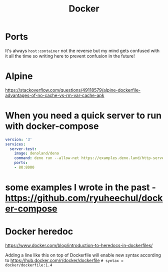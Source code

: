 #+title: Docker

* Ports
It's always =host:container= not the reverse but my mind gets confused with it all the time so writing here to prevent confusion in the future!

* Alpine
https://stackoverflow.com/questions/49118579/alpine-dockerfile-advantages-of-no-cache-vs-rm-var-cache-apk

* When you need a quick server to run with docker-compose

#+begin_src yaml
version: '3'
services:
  server-test:
    image: denoland/deno
    command: deno run --allow-net https://examples.deno.land/http-server.ts
    ports:
    - 80:8000
#+end_src

* some examples I wrote in the past - https://github.com/ryuheechul/docker-compose

* Docker heredoc

https://www.docker.com/blog/introduction-to-heredocs-in-dockerfiles/

Adding a line like this on top of Dockerfile will enable new syntax according to https://hub.docker.com/r/docker/dockerfile
=# syntax = docker/dockerfile:1.4=
